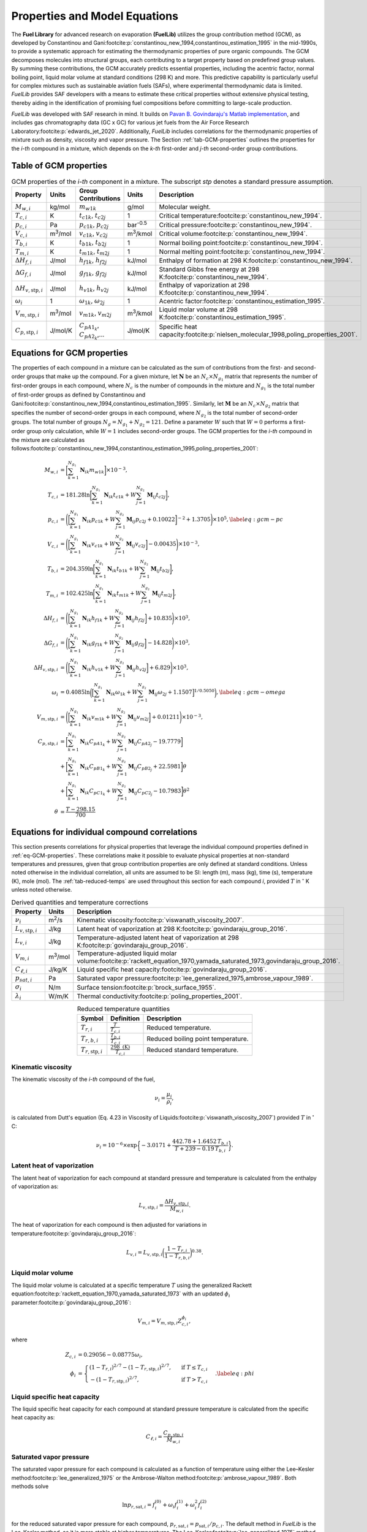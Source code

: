 Properties and Model Equations
==============================

The **Fuel Library** for advanced research on evaporation **(FuelLib)** utilizes
the group contribution method (GCM), as developed by Constantinou and 
Gani\ :footcite:p:`constantinou_new_1994,constantinou_estimation_1995` in the mid-1990s, 
to provide a systematic approach for estimating the thermodynamic properties of
pure organic compounds. The GCM decomposes molecules into structural groups, 
each contributing to a target property based on predefined group values. 
By summing these contributions, the GCM accurately predicts essential properties, 
including the acentric factor, normal boiling point, liquid molar volume at standard conditions 
(298 K) and more. This predictive capability is particularly useful for complex 
mixtures such as sustainable aviation fuels (SAFs), where experimental thermodynamic data 
is limited. `FuelLib` provides SAF developers with a means to estimate 
these critical properties without extensive physical testing, thereby aiding in 
the identification of promising fuel compositions before committing to large-scale production.

`FuelLib` was developed with SAF research in mind. It builds on 
`Pavan B. Govindaraju's Matlab implementation <https://github.com/gpavanb-old/GroupContribution>`_, 
and includes gas chromatography data (GC x GC) for various jet fuels from the Air Force Research Laboratory\ :footcite:p:`edwards_jet_2020`.
Additionally, `FuelLib` includes correlations for the thermodynamic properties of 
mixture such as density, viscosity and vapor pressure. The Section :ref:`tab-GCM-properties` 
outlines the properties for the *i-th* compound in a mixture, which depends on 
the *k-th* first-order and *j-th* second-order group contributions.

.. _tab-GCM-properties:

Table of GCM properties
-----------------------

.. table:: GCM properties of the *i-th* component in a mixture. The subscript *stp* denotes a standard pressure assumption.
   :widths: auto
   :align: center

   ====================================  =====================  ===========================================  ====================  ===========================================================
   Property                              Units                  Group Contributions                          Units                 Description
   ====================================  =====================  ===========================================  ====================  ===========================================================
   :math:`M_{w,i}`                       kg/mol                 :math:`m_{w1k}`                              g/mol                 Molecular weight.
   :math:`T_{c,i}`                       K                      :math:`t_{c1k}`, :math:`t_{c2j}`             1                     Critical temperature\ :footcite:p:`constantinou_new_1994`.
   :math:`p_{c,i}`                       Pa                     :math:`p_{c1k}`, :math:`p_{c2j}`             bar\ :sup:`-0.5`      Critical pressure\ :footcite:p:`constantinou_new_1994`.
   :math:`V_{c,i}`                       m\ :sup:`3`\ /mol      :math:`v_{c1k}`, :math:`v_{c2j}`             m\ :sup:`3`\ /kmol    Critical volume\ :footcite:p:`constantinou_new_1994`.
   :math:`T_{b,i}`                       K                      :math:`t_{b1k}`, :math:`t_{b2j}`             1                     Normal boiling point\ :footcite:p:`constantinou_new_1994`.
   :math:`T_{m,i}`                       K                      :math:`t_{m1k}`, :math:`t_{m2j}`             1                     Normal melting point\ :footcite:p:`constantinou_new_1994`.
   :math:`\Delta H_{f,i}`                J/mol                  :math:`h_{f1k}`, :math:`h_{f2j}`             kJ/mol                Enthalpy of formation at 298 K\ :footcite:p:`constantinou_new_1994`.
   :math:`\Delta G_{f,i}`                J/mol                  :math:`g_{f1k}`, :math:`g_{f2j}`             kJ/mol                Standard Gibbs free energy at 298 K\ :footcite:p:`constantinou_new_1994`.
   :math:`\Delta H_{v,\textit{stp},i}`   J/mol                  :math:`h_{v1k}`, :math:`h_{v2j}`             kJ/mol                Enthalpy of vaporization at 298 K\ :footcite:p:`constantinou_new_1994`.
   :math:`\omega_i`                      1                      :math:`\omega_{1k}`, :math:`\omega_{2j}`     1                     Acentric factor\ :footcite:p:`constantinou_estimation_1995`.
   :math:`V_{m,\textit{stp},i}`          m\ :sup:`3`\ /mol      :math:`v_{m1k}`, :math:`v_{m2j}`             m\ :sup:`3`\ /kmol    Liquid molar volume at 298 K\ :footcite:p:`constantinou_estimation_1995`. 
   :math:`C_{p,\textit{stp},i}`          J/mol/K                :math:`C_{pA1_k}`, :math:`C_{pA2_k}`,...     J/mol/K               Specific heat capacity\ :footcite:p:`nielsen_molecular_1998,poling_properties_2001`.
   ====================================  =====================  ===========================================  ====================  ===========================================================

.. _eq-GCM-properties:

Equations for GCM properties
----------------------------

The properties of each compound in a mixture can be calculated as the sum of contributions 
from the first- and second-order groups that make up the compound. For a given mixture, 
let :math:`\mathbf{N}` be an :math:`N_c \times N_{g_1}` matrix that represents the 
number of first-order groups in each compound, where :math:`N_c` is the number of compounds 
in the mixture and :math:`N_{g_1}` is the total number of first-order groups as defined 
by Constantinou and Gani\ :footcite:p:`constantinou_new_1994,constantinou_estimation_1995`.  
Similarly, let :math:`\mathbf{M}` be an :math:`N_c \times N_{g_2}` matrix that specifies 
the number of second-order groups in each compound, where :math:`N_{g_2}` is the total 
number of second-order groups. The total number of groups :math:`N_g = N_{g_1} + N_{g_2} = 121`. 
Define a parameter :math:`W` such that :math:`W = 0` performs a first-order group only 
calculation, while :math:`W = 1` includes second-order groups. The GCM properties for 
the *i-th* compound in the mixture are calculated as follows\ :footcite:p:`constantinou_new_1994,constantinou_estimation_1995,poling_properties_2001`:

.. math::

   \begin{align*}
    M_{w,i} &= \bigg[\sum_{k = 1}^{N_{g_1}}\mathbf{N}_{ik}m_{w1k} \bigg] \times 10^{-3}, \\
    T_{c,i} &= 181.28 \ln  \bigg[ \sum_{k=1}^{N_{g_1}} \mathbf{N}_{ik} t_{c1k} + W \sum_{j=1}^{N_{g_2}}         \mathbf{M}_{ij} t_{c2j} \bigg],\\
    p_{c,i} &= \Bigg( \bigg[  \sum_{k=1}^{N_{g_1}} \mathbf{N}_{ik} p_{c1k} + W \sum_{j=1}^{N_{g_2}} \mathbf{M}_{ij}     p_{c2j} + 0.10022\bigg]^{-2}  + 1.3705\Bigg)\times 10^{5}, \label{eq:gcm-pc}\\
    V_{c,i} &= \Bigg( \bigg[ \sum_{k=1}^{N_{g_1}} \mathbf{N}_{ik} v_{c1k} + W \sum_{j=1}^{N_{g_2}} \mathbf{M}_{ij}      v_{c2j} \bigg] -0.00435 \Bigg)\times 10^{-3}, \\
    T_{b,i} &= 204.359 \ln  \bigg[ \sum_{k = 1}^{N_{g_1}} \mathbf{N}_{ik} t_{b1k} + W \sum_{j=1}^{N_{g_2}}      \mathbf{M}_{ij} t_{b2j}\bigg],\\
    T_{m,i} &= 102.425 \ln  \bigg[ \sum_{k = 1}^{N_{g_1}} \mathbf{N}_{ik} t_{m1k} + W \sum_{j=1}^{N_{g_2}}      \mathbf{M}_{ij} t_{m2j}\bigg],\\
    \Delta H_{f,i} &= \Bigg( \bigg[ \sum_{k = 1}^{N_{g_1}} \mathbf{N}_{ik} h_{f1k} + W \sum_{j=1}^{N_{g_2}}     \mathbf{M}_{ij} h_{f2j} \bigg] + 10.835\Bigg) \times 10^3,\\
    \Delta G_{f,i} &= \Bigg( \bigg[ \sum_{k = 1}^{N_{g_1}} \mathbf{N}_{ik} g_{f1k} + W \sum_{j=1}^{N_{g_2}}     \mathbf{M}_{ij} g_{f2j} \bigg] -14.828 \Bigg) \times 10^3,\\
    \Delta H_{v,\textit{stp},i} &= \Bigg( \bigg[ \sum_{k = 1}^{N_{g_1}} \mathbf{N}_{ik} h_{v1k} + W                      \sum_{j=1}^{N_{g_2}} \mathbf{M}_{ij} h_{v2j} \bigg] + 6.829\Bigg) \times 10^3, \\
    \omega_i &= 0.4085 \ln  \bigg( \Big[  \sum_{k=1}^{N_{g_1}} \mathbf{N}_{ik} \omega_{1k} + W                  \sum_{j=1}^{N_{g_2}} \mathbf{M}_{ij} \omega_{2j} + 1.1507\Big]^{1/0.5050} \bigg), \label{eq:gcm-omega}\\
    V_{m,\textit{stp},i} &= \Bigg( \bigg[ \sum_{k=1}^{N_{g_1}} \mathbf{N}_{ik} v_{m1k} + W \sum_{j=1}^{N_{g_2}}          \mathbf{M}_{ij} v_{m2j} \bigg] + 0.01211 \Bigg)\times 10^{-3}, \\
    C_{p,\textit{stp},i} & =\bigg[\sum_{k=1}^{N_{g_1}} \mathbf{N}_{ik} C_{pA1_k} + W \sum_{j=1}^{N_{g_2}}                \mathbf{M}_{ij} C_{pA2_j} -19.7779\bigg]  \nonumber \\
        & +\bigg[\sum_{k=1}^{N_{g_1}} \mathbf{N}_{ik} C_{pB1_k} + W \sum_{j=1}^{N_{g_2}} \mathbf{M}_{ij} C_{pB2_j} + 22.5981\bigg] \theta \nonumber\\
        & +\bigg[\sum_{k=1}^{N_{g_1}} \mathbf{N}_{ik} C_{pC1_k} + W \sum_{j=1}^{N_{g_2}} \mathbf{M}_{ij} C_{pC2_j} - 10.7983\bigg] \theta^2 \\
    \theta &= \frac{T - 298.15}{700}
    \end{align*}

.. _eq-GCM-correlations:

Equations for individual compound correlations
----------------------------------------------

This section presents correlations for physical properties that leverage the individual 
compound properties defined in :ref:`eq-GCM-properties`.  These correlations make 
it possible to evaluate physical properties at non-standard temperatures and pressures, 
given that group contribution properties are only defined at standard conditions.
Unless noted otherwise in the individual correlation, all units are assumed to be SI: 
length (m), mass (kg), time (s), temperature (K), mole (mol).
The :ref:`tab-reduced-temps` are used throughout this section for each compound *i*, 
provided :math:`T` in :math:`^{\circ}` K unless noted otherwise.

.. _tab-correlation-qtys:

.. table:: Derived quantities and temperature corrections
   :widths: auto
   :align: center

   =============================  =====================  ===============================================================
   Property                       Units                  Description
   =============================  =====================  ===============================================================
   :math:`\nu_i`                  m\ :sup:`2`\ /s        Kinematic viscosity\ :footcite:p:`viswanath_viscosity_2007`.
   :math:`L_{v,\textit{stp},i}`   J/kg                   Latent heat of vaporization at 298 K\ :footcite:p:`govindaraju_group_2016`.
   :math:`L_{v,i}`                J/kg                   Temperature-adjusted latent heat of vaporization at 298 K\ :footcite:p:`govindaraju_group_2016`.
   :math:`V_{m,i}`                m\ :sup:`3`\ /mol      Temperature-adjusted liquid molar volume\ :footcite:p:`rackett_equation_1970,yamada_saturated_1973,govindaraju_group_2016`.
   :math:`C_{\ell,i}`             J/kg/K                 Liquid specific heat capacity\ :footcite:p:`govindaraju_group_2016`. 
   :math:`p_{sat,i}`              Pa                     Saturated vapor pressure\ :footcite:p:`lee_generalized_1975,ambrose_vapour_1989`.
   :math:`\sigma_i`               N/m                    Surface tension\ :footcite:p:`brock_surface_1955`.
   :math:`\lambda_i`              W/m/K                  Thermal conductivity\ :footcite:p:`poling_properties_2001`.
   =============================  =====================  ===============================================================


.. _tab-reduced-temps:

.. table:: Reduced temperature quantities
   :widths: auto
   :align: center

   =============================  =========================================  ======================================================
   Symbol                         Definition                                 Description
   =============================  =========================================  ======================================================
   :math:`T_{r,i}`                :math:`\frac{T}{T_{c,i}}`                  Reduced temperature.
   :math:`T_{r,b,i}`              :math:`\frac{T_{b,i}}{T_{c,i}}`            Reduced boiling point temperature.
   :math:`T_{r,\textit{stp},i}`   :math:`\frac{298 \text{ (K)}}{T_{c,i}}`    Reduced standard temperature.
   =============================  =========================================  ======================================================

Kinematic viscosity
^^^^^^^^^^^^^^^^^^^
The kinematic viscosity of the *i-th* compound of the fuel, 

.. math::
   
   \nu_i = \frac{\mu_i}{\rho_i}, 

is calculated from Dutt's equation (Eq. 4.23 in Viscosity of 
Liquids\ :footcite:p:`viswanath_viscosity_2007`) provided :math:`T` in :math:`^{\circ}` C:

.. math::

   \begin{align*}
   \nu_i = 10^{-6} \times \exp \bigg\{-3.0171 + \frac{442.78 + 1.6452 \,T_{b,i}}{T + 239 - 0.19 \,T_{b,i}} \bigg\}.
   \end{align*}

Latent heat of vaporization
^^^^^^^^^^^^^^^^^^^^^^^^^^^

The latent heat of vaporization for each compound at standard pressure and 
temperature is calculated from the enthalpy of vaporization as:

.. math::
   L_{v,\textit{stp},i} = \frac{\Delta H_{v,\textit{stp},i}}{M_{w,i}}.

The heat of vaporization for each compound is then adjusted for variations in 
temperature\ :footcite:p:`govindaraju_group_2016`:

.. math::
   L_{v,i} = L_{v,\textit{stp},i} \bigg(\frac{1 - T_{r,i}}{1-T_{r,b,i}} \bigg)^{0.38}.



Liquid molar volume
^^^^^^^^^^^^^^^^^^^

The liquid molar volume is calculated at a specific temperature :math:`T` using 
the generalized Rackett equation\ :footcite:p:`rackett_equation_1970,yamada_saturated_1973` 
with an updated :math:`\phi_i` parameter\ :footcite:p:`govindaraju_group_2016`:

.. math::

   V_{m,i} = V_{m,\textit{stp},i} Z^{\phi_i}_{c,i}, 

where

.. math::
   \begin{align*}
   Z_{c,i} &= 0.29056 - 0.08775 \omega_i,  \\
   \phi_i &= 
   \begin{cases}
       (1 - T_{r,i})^{2/7} - (1 - T_{r,\textit{stp},i})^{2/7}, & \text{ if } T \leq T_{c,i} \\
       - (1 - T_{r,\textit{stp},i})^{2/7}, & \text{ if } T > T_{c,i}
   \end{cases}. \label{eq:phi}
   \end{align*}


Liquid specific heat capacity
^^^^^^^^^^^^^^^^^^^^^^^^^^^^^

The liquid specific heat capacity for each compound at standard pressure temperature is calculated from the specific heat capacity as:

.. math::
   C_{\ell,i} = \dfrac{C_{p,\textit{stp},i}}{M_{w,i}} 



Saturated vapor pressure
^^^^^^^^^^^^^^^^^^^^^^^^

The saturated vapor pressure for each compound is calculated as a function of 
temperature using either the Lee–Kesler method\ :footcite:p:`lee_generalized_1975` 
or the Ambrose-Walton method\ :footcite:p:`ambrose_vapour_1989`.  Both methods solve

.. math::
   \ln p_{r,\text{sat},i} = f_i^{(0)} + \omega_i f_i^{(1)} + \omega_i^2 f_i^{(2)}

for the reduced saturated vapor pressure for each compound, 
:math:`p_{r,\text{sat},i} = p_{\text{sat},i}/p_{c,i}`.  
The default method in `FuelLib` is the Lee-Kesler method, as it is 
more stable at higher temperatures. 
The Lee-Kesler\ :footcite:p:`lee_generalized_1975` method defines

.. math::

   \begin{align*}
   f_i^{(0)} &= 5.92714 - \frac{6.09648}{T_{r,i}} - 1.28862 \ln T_{r,i} + 0.169347 \, T_{r,i}^6, \\
   f_i^{(1)} &= 15.2518 - \frac{15.6875}{T_{r,i}} - 13.4721 \ln T_{r,i} + 0.43577 \, T_{r,i}^6, \\
   f_i^{(2)} &= 0,
   \end{align*}

The Ambrose-Walton\ :footcite:p:`ambrose_vapour_1989` correlation sets:

.. math::
   \begin{align*}
   f_i^{(0)} &= \frac{- 5.97616\tau_i + 1.29874\tau_i^{1.5} - 0.60394\tau_i^{2.5} - 1.06841\tau_i^{5}}{T_{r,i}}, \\
   f_i^{(1)} &= \frac{- 5.03365\tau_i + 1.11505\tau_i^{1.5} - 5.41217\tau_i^{2.5} - 7.46628\tau_i^{5},}{T_{r,i}}, \\
   f_i^{(2)} &= \frac{- 0.64771\tau_i + 2.41539\tau_i^{1.5} - 4.26979\tau_i^{2.5} - 3.25259\tau_i^{5}}{T_{r,i}},
   \end{align*}

with :math:`\tau_i = 1 - T_{r,i}`.


Surface tension
^^^^^^^^^^^^^^^

Surface tension for each compound is approximated using the relation:

.. math::
   \sigma_i = p_{c,i}^{2/3} T_{c,i}^{1/3} Q_i (1 - T_{r,i})^{11/9},

provided :math:`p_{c,i}` in bar.  The :math:`Q_i` term is defined by Brock and Bird\ :footcite:p:`brock_surface_1955` (default in FuelLib) as

.. math:: 
   Q_i = 0.1196 \bigg[1 + \frac{T_{r,b,i} \log(p_{c,i}/1.01325)}{1 - T_{r,b,i}}\bigg] - 0.279,

or by Curl and Pitzer\ :footcite:p:`poling_properties_2001,curl_volumetric_1958,pitzer_thermodynamics_1995` as

.. math::
   Q_i = \frac{1.86 + 1.18 \omega_i}{19.05} \bigg[ \frac{3.75 + 0.91 \omega_i}{0.291 - 0.08\omega_i} \bigg]^{2/3}.


Thermal conductivity
^^^^^^^^^^^^^^^^^^^^
 
Thermal conductivity for each compound is computed according to the method of 
Latini et al. as summarized in Poling's\ :footcite:p:`poling_properties_2001` book:

.. math:: 
   \lambda_i = \frac{A_i(1 - T_{r,i})^{0.38}}{T_{r,i}^{1/6}}.

The constant :math:`A_i` is defined by:

.. math:: 
   A_i = \frac{A^\ast T_{b,i}^\alpha}{M_{w,i}^\beta T_{c,i}^{\gamma}}, 

provided :math:`M_{w,i}` in g/mol. The exponents vary depending on the family of 
the compound as defined in :ref:`tab-thermal-conductivity-parameters`.  It is assumed
that:

* aromatics have contain aromatic group contributions (e.g. ACCH)
* cycloparaffins contain a ring (e.g. 5-membered ring) and do not contain aromatic groups  
* olefins contain one or more pairs of carbon atoms linked by a double bond and do not contain aromatic groups or rings
* all other compounds are assumed to be saturated hydrocarbons. 


.. _tab-thermal-conductivity-parameters:

.. table:: Thermal conductivity relation parameters
   :widths: auto
   :align: center

   ===========  ==========================  ===============  ===============  ===============  ===============  
   Identifier   Family                      :math:`A^\ast`   :math:`\alpha`   :math:`\beta`    :math:`\gamma`   
   ===========  ==========================  ===============  ===============  ===============  =============== 
   0            Saturated hydrocarbons      0.00350          1.2              0.5              0.167
   1            Aromatics                   0.0346           1.2              1.0              0.167            
   2            Cycloparaffins              0.0310           1.2              1.0              0.167            
   3            Olefins                     0.0361           1.2              1.0              0.167         
   ===========  ==========================  ===============  ===============  ===============  =============== 

.. _eq-mixture-properties:

Equations for mixture properties from GCM
-----------------------------------------

This section contains correlations for estimating physical properties of the 
mixture from the individual compound and physical properties defined in 
:ref:`eq-GCM-properties` and :ref:`eq-GCM-correlations`.  These correlations make 
it possible to evaluate physical properties at non-standard temperatures and 
pressures, given that group contribution properties are only defined at standard 
conditions. The :ref:`tab-mixture-properties` available in `FuelLib` are listed in 
table below.  Mass and mole fractions defined in Table \ref{tab:mass-mole-fracs} 
are used throughout this section.

.. _tab-mixture-properties:

.. table:: Mixture properties
   :widths: auto
   :align: center
   
   ===============  ===============  =====================
   Symbol           Units            Description
   ===============  ===============  =====================
   :math:`\rho`     kg/m\ :sup:`3`   Density
   :math:`\nu`      m\ :sup:`2`/s    Kinematic viscosity
   :math:`p_v`      Pa               Vapor pressure
   :math:`\sigma`   N/m              Surface tension
   ===============  ===============  =====================

.. table:: Mass and mole fractions
   :widths: auto
   :align: center

   =============  ========================================  ==================================================================================
   Symbol         Definition                                Description
   =============  ========================================  ==================================================================================
   :math:`Y_i`    :math:`\frac{m_i}{\sum_{k=1}^{N_c} m_k}`   Mass fraction of compound *i*. :math:`m_i` is the mass of compound *i*.
   :math:`X_i`    :math:`\frac{n_i}{\sum_{k=1}^{N_c} n_k}`   Mole fraction of compound *i*. :math:`n_i` is the number of moles compound *i*.
   =============  ========================================  ==================================================================================

.. _conventional-mixing-rules:

Conventional mixing rules
^^^^^^^^^^^^^^^^^^^^^^^^^
While many of the mixture properties in FuelLib have a unique mixing rule,
FuelLib's *mixingRule* function provides a general mixing rule based on the suggestions
of Harstad et al\ :footcite:p:`harstad_efficient_1997`. For a given property :math:`Q`

.. math::
   Q = \sum_{i=1}^{N_c} \sum_{j=1}^{N_c} X_i X_j Q_{ij},

where the pseudo-property for the couple of components, :math:`Q_{ij}` is computed
using an arithmetic,

.. math::
   Q_{ij} = \frac{Q_i + Q_j}{2},

or a geometric mean,

.. math::
   Q_{ij} = \sqrt{Q_i \cdot Q_j},

where :math:`Q_i` is the property of the *i-th* compound of the multicomponent mixture.

Mixture density
^^^^^^^^^^^^^^^
The mixture's density is calculated as:

.. math::
   
   \rho = \sum_{i=1}^{N_c}Y_i\frac{M_{w,i}}{V_{m,i}}.


Mixture kinematic viscosity
^^^^^^^^^^^^^^^^^^^^^^^^^^^

The kinematic viscosity of the mixture is computed using the Kendall-Monroe\ :footcite:p:`kendall_viscosity_1917` 
mixing rule, with an option to use the Arrhenius\ :footcite:p:`arrhenius_uber_1887` 
mixing rule. The viscosity of each component.  Hernandez et al.\ :footcite:p:`hernandez_evaluation_2021` 
found, after evaluating thirty mixing rules, that both Kendall-Monroe and Arrhenius 
were among the most effective without relying on additional data or parameter fitting. 
The Kendall-Monroe rule is: 

.. math::

   \nu_{KM}^{1/3} = \sum_{i=1}^{N_c} X_i \, \nu_i^{1/3}. 

The Arrhenius rule is:

.. math::

   \ln \nu_{Arr} = \sum_{i=1}^{N_c} X_i\ln\nu_i .



Mixture vapor pressure
^^^^^^^^^^^^^^^^^^^^^^

The vapor pressure of the mixture is calculated according to Raoult's law:

.. math::
   \begin{align*}
   p_{v} = \sum_{i = 1}^{N_c} X_i \, p_{\textit{sat},i}.
   \end{align*}

Mixture surface tension
^^^^^^^^^^^^^^^^^^^^^^^
The surface tension of the mixture is calculated using the :ref:`conventional-mixing-rules`
with an arithmetic mean for the pseudo-property :math:`\sigma_{i,j}` as recommended by
Hugill and van Welsenes\ :footcite:p:`hugill_surface_1986`:

.. math::
   \sigma = \sum_{i=1}^{N_c} \sum_{j=1}^{N_c} X_i X_j \frac{\sigma_i + \sigma_j}{2}.

Validation
----------

Single Component Fuels
^^^^^^^^^^^^^^^^^^^^^^

.. image:: /figures/mixtureProps-decane.png
   :width: 600pt
   :align: center

.. image:: /figures/mixtureProps-dodecane.png
   :width: 600pt
   :align: center

.. image:: /figures/mixtureProps-heptane.png
   :width: 600pt
   :align: center
   
Properties of decane, dodecane, and heptane.  Data from NIST Chemistry WebBook.

Multi-Component Fuels
^^^^^^^^^^^^^^^^^^^^^

.. image:: /figures/mixtureProps-posf10325.png
   :width: 600pt
   :align: center

Density, vapor pressure and viscosity predictions for POSF10325 against data from the Air Force Research Laboratory\ :footcite:p:`edwards_jet_2020`.

.. image:: /figures/mixtureProps-posf10289.png
   :width: 600pt
   :align: center

Density, vapor pressure and viscosity predictions for POSF10289 against data from the Air Force Research Laboratory\ :footcite:p:`edwards_jet_2020`.

References
----------

.. footbibliography::
